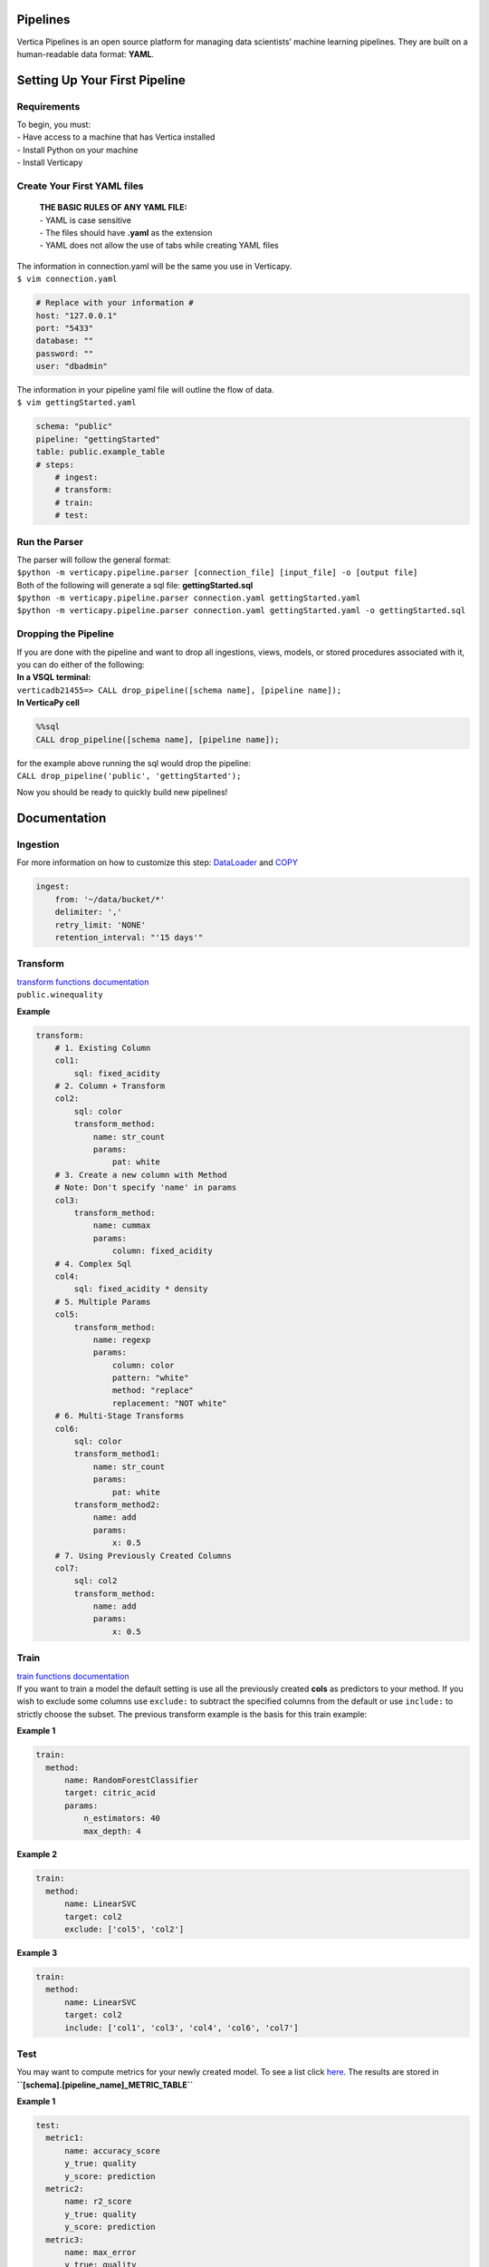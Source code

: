 =========
Pipelines
=========

Vertica Pipelines is an open source platform for managing data
scientists’ machine learning pipelines. They are built on a
human-readable data format: **YAML**.

==============================
Setting Up Your First Pipeline
==============================

Requirements
~~~~~~~~~~~~
| To begin, you must:
| - Have access to a machine that has Vertica installed
| - Install Python on your machine
| - Install Verticapy

Create Your First YAML files
~~~~~~~~~~~~~~~~~~~~~~~~~~~~

   | **THE BASIC RULES OF ANY YAML FILE:**
   | - YAML is case sensitive 
   | - The files should have **.yaml** as the extension 
   | - YAML does not allow the use of tabs while creating YAML files

| The information in connection.yaml will be the same you use in Verticapy.
| ``$ vim connection.yaml``

.. code:: yaml

   # Replace with your information #
   host: "127.0.0.1"
   port: "5433"
   database: ""
   password: ""
   user: "dbadmin"

| The information in your pipeline yaml file will outline the flow of data.
| ``$ vim gettingStarted.yaml``

.. code:: yaml

   schema: "public"
   pipeline: "gettingStarted"
   table: public.example_table
   # steps:
       # ingest: 
       # transform: 
       # train:
       # test:

Run the Parser
~~~~~~~~~~~~~~

| The parser will follow the general format:
| ``$python -m verticapy.pipeline.parser [connection_file] [input_file] -o [output file]``

| Both of the following will generate a sql file:
  **gettingStarted.sql**
| ``$python -m verticapy.pipeline.parser connection.yaml gettingStarted.yaml``
| ``$python -m verticapy.pipeline.parser connection.yaml gettingStarted.yaml -o gettingStarted.sql``

Dropping the Pipeline
~~~~~~~~~~~~~~~~~~~~~

| If you are done with the pipeline and want to drop all ingestions,
  views, models, or stored procedures associated with it, you can do
  either of the following:
| **In a VSQL terminal:**
| ``verticadb21455=> CALL drop_pipeline([schema name], [pipeline name]);``
| **In VerticaPy cell**

.. code:: sql

   %%sql
   CALL drop_pipeline([schema name], [pipeline name]);

| for the example above running the sql would drop the pipeline:
| ``CALL drop_pipeline('public', 'gettingStarted');``

Now you should be ready to quickly build new pipelines!

=============
Documentation
=============

Ingestion
~~~~~~~~~

| For more information on how to customize this step: `DataLoader <https://docs.vertica.com/23.4.x/en/sql-reference/statements/create-statements/create-data-loader/#arguments>`__ and `COPY <https://docs.vertica.com/23.4.x/en/sql-reference/statements/copy/>`__

.. code:: yaml

     ingest:
         from: '~/data/bucket/*'
         delimiter: ','
         retry_limit: 'NONE'
         retention_interval: "'15 days'"

Transform
~~~~~~~~~

| `transform functions documentation <https://www.vertica.com/python/documentation/1.0.x/html/vdataframe.html#features-engineering>`__

| ``public.winequality``
.. image:: _static/winequal_table.png
   :height: 100px

**Example**

.. code:: yaml

   transform:
       # 1. Existing Column
       col1:
           sql: fixed_acidity
       # 2. Column + Transform
       col2:
           sql: color
           transform_method:
               name: str_count
               params:
                   pat: white
       # 3. Create a new column with Method
       # Note: Don't specify 'name' in params
       col3:
           transform_method:
               name: cummax
               params:
                   column: fixed_acidity
       # 4. Complex Sql
       col4:
           sql: fixed_acidity * density
       # 5. Multiple Params
       col5:
           transform_method:
               name: regexp
               params:
                   column: color
                   pattern: "white"
                   method: "replace"
                   replacement: "NOT white"
       # 6. Multi-Stage Transforms
       col6:
           sql: color
           transform_method1:
               name: str_count
               params:
                   pat: white
           transform_method2:
               name: add
               params:
                   x: 0.5
       # 7. Using Previously Created Columns
       col7:
           sql: col2
           transform_method:
               name: add
               params:
                   x: 0.5

Train
~~~~~

| `train functions
  documentation <https://www.vertica.com/python/documentation/1.0.x/html/machine_learning_vertica.html#api-machine-learning-vertica>`__
| If you want to train a model the default setting is use all the
  previously created **cols** as predictors to your method. If you wish
  to exclude some columns use ``exclude:`` to subtract the specified
  columns from the default or use ``include:`` to strictly choose the
  subset. The previous transform example is the basis for this train
  example:

**Example 1**

.. code:: yaml

     train:    
       method:
           name: RandomForestClassifier
           target: citric_acid
           params:
               n_estimators: 40
               max_depth: 4

**Example 2**

.. code:: yaml

     train:    
       method:
           name: LinearSVC
           target: col2
           exclude: ['col5', 'col2']

**Example 3**

.. code:: yaml

     train:    
       method:
           name: LinearSVC
           target: col2
           include: ['col1', 'col3', 'col4', 'col6', 'col7']

Test
~~~~

| You may want to compute metrics for your newly created model. To see a
  list click
  `here <https://www.vertica.com/python/documentation/1.0.x/html/machine_learning_metrics.html#api-machine-learning-metrics>`__.
  The results are stored in
| **``[schema].[pipeline_name]_METRIC_TABLE``**

**Example 1**

.. code:: yaml

     test:
       metric1: 
           name: accuracy_score
           y_true: quality
           y_score: prediction
       metric2: 
           name: r2_score
           y_true: quality
           y_score: prediction
       metric3: 
           name: max_error
           y_true: quality
           y_score: prediction

.. image:: _static/metric_table.png
   :height: 100px

Scheduler
~~~~~~~~~

| If you would like the **ingestion** or **train** to contiously update on a set
| schedule use the ``schedule`` key. The schedule follows the **cron**
| format, for more information see:
| `wiki <https://en.wikipedia.org/wiki/Cron>`__, and `Vertica documentation <https://docs.vertica.com/23.4.x/en/sql-reference/statements/create-statements/create-schedule/>`__.

**Example 1**

.. code:: yaml

     train:
       method:
           name: RandomForestClassifier
           target: survived
           params:
               n_estimators: 40
               max_depth: 4
       schedule: "* * * * *"

**Example 2**

.. code:: yaml

     ingest:
         from: '/scratch_b/znowak/repos/server/udx/supported/MachineLearning/SQLTest/data/bucket/*'
         delimiter: ','
         schedule: "* * * * *"

| ``public.winequality``
.. image:: _static/winequal_table.png
   :height: 100px
